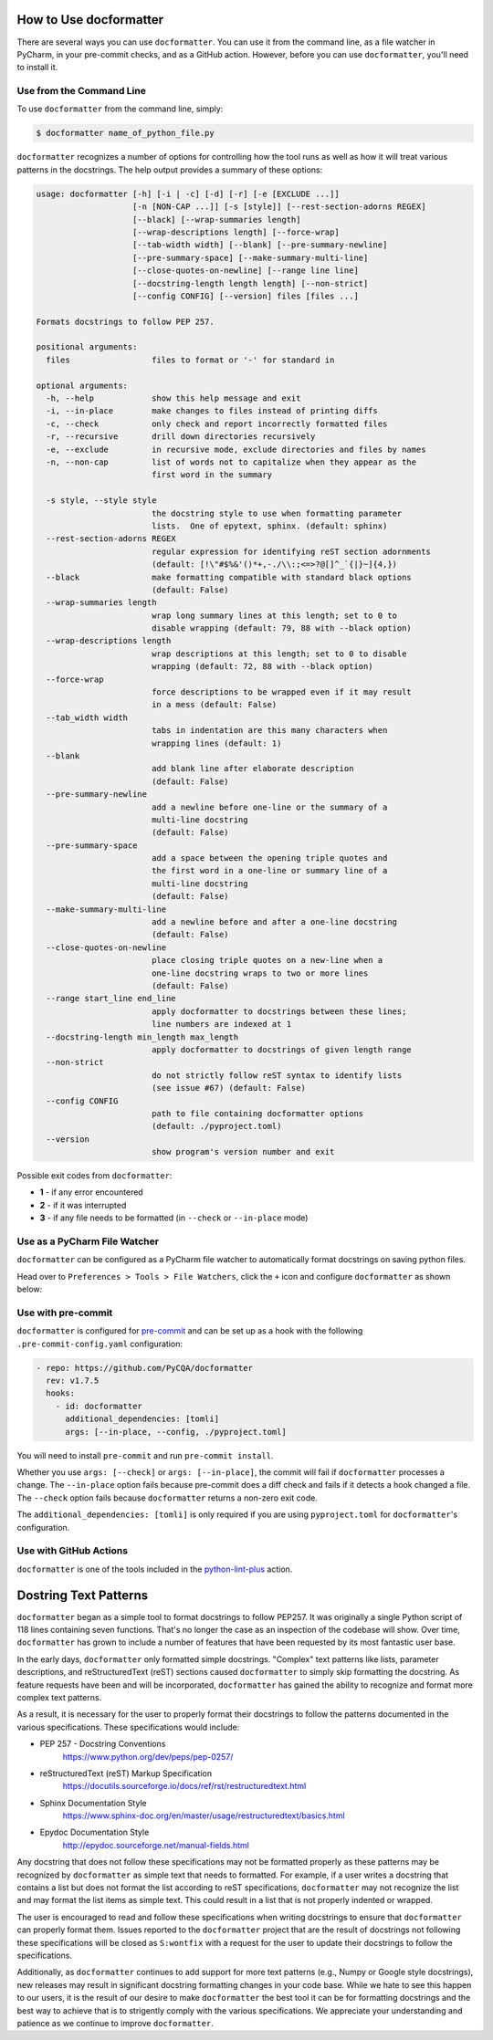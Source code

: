 How to Use docformatter
=======================

There are several ways you can use ``docformatter``.  You can use it from the
command line, as a file watcher in PyCharm, in your pre-commit checks, and as
a GitHub action.  However, before you can use ``docformatter``, you'll need
to install it.

Use from the Command Line
-------------------------

To use ``docformatter`` from the command line, simply:

.. code-block:: console

    $ docformatter name_of_python_file.py

``docformatter`` recognizes a number of options for controlling how the tool
runs as well as how it will treat various patterns in the docstrings.  The
help output provides a summary of these options:

.. code-block:: console

    usage: docformatter [-h] [-i | -c] [-d] [-r] [-e [EXCLUDE ...]]
                        [-n [NON-CAP ...]] [-s [style]] [--rest-section-adorns REGEX]
                        [--black] [--wrap-summaries length]
                        [--wrap-descriptions length] [--force-wrap]
                        [--tab-width width] [--blank] [--pre-summary-newline]
                        [--pre-summary-space] [--make-summary-multi-line]
                        [--close-quotes-on-newline] [--range line line]
                        [--docstring-length length length] [--non-strict]
                        [--config CONFIG] [--version] files [files ...]

    Formats docstrings to follow PEP 257.

    positional arguments:
      files                 files to format or '-' for standard in

    optional arguments:
      -h, --help            show this help message and exit
      -i, --in-place        make changes to files instead of printing diffs
      -c, --check           only check and report incorrectly formatted files
      -r, --recursive       drill down directories recursively
      -e, --exclude         in recursive mode, exclude directories and files by names
      -n, --non-cap         list of words not to capitalize when they appear as the
                            first word in the summary

      -s style, --style style
                            the docstring style to use when formatting parameter
                            lists.  One of epytext, sphinx. (default: sphinx)
      --rest-section-adorns REGEX
                            regular expression for identifying reST section adornments
                            (default: [!\"#$%&'()*+,-./\\:;<=>?@[]^_`{|}~]{4,})
      --black               make formatting compatible with standard black options
                            (default: False)
      --wrap-summaries length
                            wrap long summary lines at this length; set to 0 to
                            disable wrapping (default: 79, 88 with --black option)
      --wrap-descriptions length
                            wrap descriptions at this length; set to 0 to disable
                            wrapping (default: 72, 88 with --black option)
      --force-wrap
                            force descriptions to be wrapped even if it may result
                            in a mess (default: False)
      --tab_width width
                            tabs in indentation are this many characters when
                            wrapping lines (default: 1)
      --blank
                            add blank line after elaborate description
                            (default: False)
      --pre-summary-newline
                            add a newline before one-line or the summary of a
                            multi-line docstring
                            (default: False)
      --pre-summary-space
                            add a space between the opening triple quotes and
                            the first word in a one-line or summary line of a
                            multi-line docstring
                            (default: False)
      --make-summary-multi-line
                            add a newline before and after a one-line docstring
                            (default: False)
      --close-quotes-on-newline
                            place closing triple quotes on a new-line when a
                            one-line docstring wraps to two or more lines
                            (default: False)
      --range start_line end_line
                            apply docformatter to docstrings between these lines;
                            line numbers are indexed at 1
      --docstring-length min_length max_length
                            apply docformatter to docstrings of given length range
      --non-strict
                            do not strictly follow reST syntax to identify lists
                            (see issue #67) (default: False)
      --config CONFIG
                            path to file containing docformatter options
                            (default: ./pyproject.toml)
      --version
                            show program's version number and exit

Possible exit codes from ``docformatter``:

- **1** - if any error encountered
- **2** - if it was interrupted
- **3** - if any file needs to be formatted (in ``--check`` or ``--in-place`` mode)

Use as a PyCharm File Watcher
-----------------------------

``docformatter`` can be configured as a PyCharm file watcher to automatically
format docstrings on saving python files.

Head over to ``Preferences > Tools > File Watchers``, click the ``+`` icon
and configure ``docformatter`` as shown below:

.. image:: https://github.com/PyCQA/docformatter/blob/master/docs/images/pycharm-file-watcher-configurations.png?raw=true
   :alt: PyCharm file watcher configurations

Use with pre-commit
-------------------

``docformatter`` is configured for `pre-commit`_ and can be set up as a hook
with the following ``.pre-commit-config.yaml`` configuration:

.. _`pre-commit`: https://pre-commit.com/

.. code-block:: yaml

  - repo: https://github.com/PyCQA/docformatter
    rev: v1.7.5
    hooks:
      - id: docformatter
        additional_dependencies: [tomli]
        args: [--in-place, --config, ./pyproject.toml]

You will need to install ``pre-commit`` and run ``pre-commit install``.

Whether you use ``args: [--check]`` or ``args: [--in-place]``, the commit
will fail if ``docformatter`` processes a change.  The ``--in-place`` option
fails because pre-commit does a diff check and fails if it detects a hook
changed a file.  The ``--check`` option fails because ``docformatter`` returns
a non-zero exit code.

The ``additional_dependencies: [tomli]`` is only required if you are using
``pyproject.toml`` for ``docformatter``'s configuration.

Use with GitHub Actions
-----------------------

``docformatter`` is one of the tools included in the `python-lint-plus`_
action.

.. _`python-lint-plus`: https://github.com/marketplace/actions/python-code-style-quality-and-lint

Dostring Text Patterns
======================

``docformatter`` began as a simple tool to format docstrings to follow PEP257.  It
was originally a single Python script of 118 lines containing seven functions.
That's no longer the case as an inspection of the codebase will show.  Over time,
``docformatter`` has grown to include a number of features that have been requested
by its most fantastic user base.

In the early days, ``docformatter`` only formatted simple docstrings.  "Complex" text
patterns like lists, parameter descriptions, and reStructuredText (reST) sections
caused ``docformatter`` to simply skip formatting the docstring.  As feature requests
have been and will be incorporated, ``docformatter`` has gained the ability to
recognize and format more complex text patterns.

As a result, it is necessary for the user to properly format their docstrings to
follow the patterns documented in the various specifications.  These specifications
would include:

- PEP 257 - Docstring Conventions
    https://www.python.org/dev/peps/pep-0257/
- reStructuredText (reST) Markup Specification
    https://docutils.sourceforge.io/docs/ref/rst/restructuredtext.html
- Sphinx Documentation Style
    https://www.sphinx-doc.org/en/master/usage/restructuredtext/basics.html
- Epydoc Documentation Style
    http://epydoc.sourceforge.net/manual-fields.html

Any docstring that does not follow these specifications may not be formatted properly
as these patterns may be recognized by ``docformatter`` as simple text that needs to
formatted.  For example, if a user writes a docstring that contains a list but does not
format the list according to reST specifications, ``docformatter`` may not recognize
the list and may format the list items as simple text.  This could result in a
list that is not properly indented or wrapped.

The user is encouraged to read and follow these specifications when writing
docstrings to ensure that ``docformatter`` can properly format them.  Issues reported
to the ``docformatter`` project that are the result of docstrings not following these
specifications will be closed as ``S:wontfix`` with a request for the user to update
their docstrings to follow the specifications.

Additionally, as ``docformatter`` continues to add support for more text patterns (e.g.,
Numpy or Google style docstrings), new releases may result in significant docstring
formatting changes in your code base.  While we hate to see this happen to our users,
it is the result of our desire to make ``docformatter`` the best tool it can be for
formatting docstrings and the best way to achieve that is to strigently comply with
the various specifications.  We appreciate your understanding and patience as we
continue to improve ``docformatter``.
